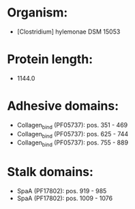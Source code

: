 * Organism:
- [Clostridium] hylemonae DSM 15053
* Protein length:
- 1144.0
* Adhesive domains:
- Collagen_bind (PF05737): pos. 351 - 469
- Collagen_bind (PF05737): pos. 625 - 744
- Collagen_bind (PF05737): pos. 755 - 889
* Stalk domains:
- SpaA (PF17802): pos. 919 - 985
- SpaA (PF17802): pos. 1009 - 1076

